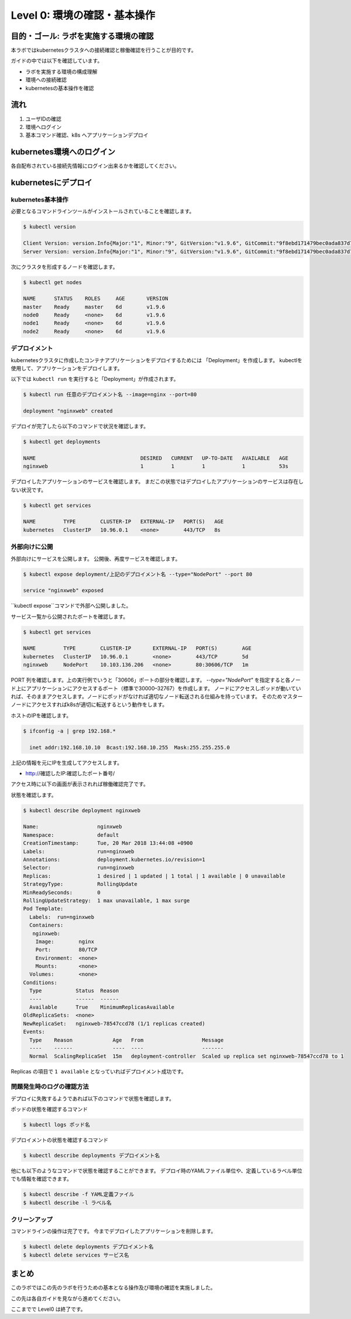 ==============================================================
Level 0: 環境の確認・基本操作
==============================================================


目的・ゴール: ラボを実施する環境の確認
=============================================================

本ラボではkubernetesクラスタへの接続確認と稼働確認を行うことが目的です。

ガイドの中では以下を確認しています。

* ラボを実施する環境の構成理解
* 環境への接続確認
* kubernetesの基本操作を確認

流れ
=============================================================

#. ユーザIDの確認
#. 環境へログイン
#. 基本コマンド確認、k8s へアプリケーションデプロイ

kubernetes環境へのログイン
=============================================================

各自配布されている接続先情報にログイン出来るかを確認してください。

kubernetesにデプロイ
=============================================================

kubernetes基本操作
-------------------------------------------------------------

必要となるコマンドラインツールがインストールされていることを確認します。

.. code-block:: console

    $ kubectl version

    Client Version: version.Info{Major:"1", Minor:"9", GitVersion:"v1.9.6", GitCommit:"9f8ebd171479bec0ada837d7ee641dec2f8c6dd1", GitTreeState:"clean", BuildDate:"2018-03-21T15:21:50Z", GoVersion:"go1.9.3", Compiler:"gc", Platform:"linux/amd64"}
    Server Version: version.Info{Major:"1", Minor:"9", GitVersion:"v1.9.6", GitCommit:"9f8ebd171479bec0ada837d7ee641dec2f8c6dd1", GitTreeState:"clean", BuildDate:"2018-03-21T15:13:31Z", GoVersion:"go1.9.3", Compiler:"gc", Platform:"linux/amd64"}

次にクラスタを形成するノードを確認します。

.. code-block:: console

    $ kubectl get nodes

    NAME      STATUS    ROLES     AGE       VERSION
    master    Ready     master    6d        v1.9.6
    node0     Ready     <none>    6d        v1.9.6
    node1     Ready     <none>    6d        v1.9.6
    node2     Ready     <none>    6d        v1.9.6

デプロイメント
-------------------------------------------------------------

kubernetesクラスタに作成したコンテナアプリケーションをデプロイするためには 「Deployment」を作成します。
kubectlを使用して、アプリケーションをデプロイします。

以下では ``kubectl run`` を実行すると「Deployment」が作成されます。

.. code-block:: console

    $ kubectl run 任意のデプロイメント名 --image=nginx --port=80

    deployment "nginxweb" created

デプロイが完了したら以下のコマンドで状況を確認します。

.. code-block:: console

    $ kubectl get deployments

    NAME                                  DESIRED   CURRENT   UP-TO-DATE   AVAILABLE   AGE
    nginxweb                              1         1         1            1           53s

デプロイしたアプリケーションのサービスを確認します。
まだこの状態ではデプロイしたアプリケーションのサービスは存在しない状況です。

.. code-block:: console

    $ kubectl get services

    NAME         TYPE        CLUSTER-IP   EXTERNAL-IP   PORT(S)   AGE
    kubernetes   ClusterIP   10.96.0.1    <none>        443/TCP   8s


外部向けに公開
-------------------------------------------------------------

外部向けにサービスを公開します。
公開後、再度サービスを確認します。

.. code-block:: console

    $ kubectl expose deployment/上記のデプロイメント名 --type="NodePort" --port 80

    service "nginxweb" exposed

``kubectl expose``コマンドで外部へ公開しました。

サービス一覧から公開されたポートを確認します。

.. code-block:: console

    $ kubectl get services

    NAME         TYPE        CLUSTER-IP       EXTERNAL-IP   PORT(S)        AGE
    kubernetes   ClusterIP   10.96.0.1        <none>        443/TCP        5d
    nginxweb     NodePort    10.103.136.206   <none>        80:30606/TCP   1m

PORT 列を確認します。上の実行例でいうと「30606」ポートの部分を確認します。
`--type="NodePort"` を指定すると各ノード上にアプリケーションにアクセスするポート（標準で30000–32767）を作成します。
ノードにアクセスしポッドが動いていれば、そのままアクセスします。ノードにポッドがなければ適切なノード転送される仕組みを持っています。
そのためマスターノードにアクセスすればk8sが適切に転送するという動作をします。

ホストのIPを確認します。

.. code-block:: console

    $ ifconfig -a | grep 192.168.*

      inet addr:192.168.10.10  Bcast:192.168.10.255  Mask:255.255.255.0

上記の情報を元にIPを生成してアクセスします。

- http://確認したIP:確認したポート番号/

アクセス時に以下の画面が表示されれば稼働確認完了です。

.. image:: resources/nginx.png


状態を確認します。

.. code-block:: console

    $ kubectl describe deployment nginxweb

    Name:                   nginxweb
    Namespace:              default
    CreationTimestamp:      Tue, 20 Mar 2018 13:44:08 +0900
    Labels:                 run=nginxweb
    Annotations:            deployment.kubernetes.io/revision=1
    Selector:               run=nginxweb
    Replicas:               1 desired | 1 updated | 1 total | 1 available | 0 unavailable
    StrategyType:           RollingUpdate
    MinReadySeconds:        0
    RollingUpdateStrategy:  1 max unavailable, 1 max surge
    Pod Template:
      Labels:  run=nginxweb
      Containers:
       nginxweb:
        Image:        nginx
        Port:         80/TCP
        Environment:  <none>
        Mounts:       <none>
      Volumes:        <none>
    Conditions:
      Type           Status  Reason
      ----           ------  ------
      Available      True    MinimumReplicasAvailable
    OldReplicaSets:  <none>
    NewReplicaSet:   nginxweb-78547ccd78 (1/1 replicas created)
    Events:
      Type    Reason             Age   From                   Message
      ----    ------             ----  ----                   -------
      Normal  ScalingReplicaSet  15m   deployment-controller  Scaled up replica set nginxweb-78547ccd78 to 1

Replicas の項目で ``1 available`` となっていればデプロイメント成功です。




問題発生時のログの確認方法
-------------------------------------------------------------

デプロイに失敗するようであれば以下のコマンドで状態を確認します。

ポッドの状態を確認するコマンド

.. code-block:: console

    $ kubectl logs ポッド名


デプロイメントの状態を確認するコマンド

.. code-block:: console

    $ kubectl describe deployments デプロイメント名


他にも以下のようなコマンドで状態を確認することができます。
デプロイ時のYAMLファイル単位や、定義しているラベル単位でも情報を確認できます。


.. code-block:: console

    $ kubectl describe -f YAML定義ファイル
    $ kubectl describe -l ラベル名


クリーンアップ
-------------------------------------------------------------

コマンドラインの操作は完了です。
今までデプロイしたアプリケーションを削除します。

.. code-block:: console

    $ kubectl delete deployments デプロイメント名
    $ kubectl delete services サービス名

まとめ
=============================================================

このラボではこの先のラボを行うための基本となる操作及び環境の確認を実施しました。

この先は各自ガイドを見ながら進めてください。

ここまでで Level0 は終了です。